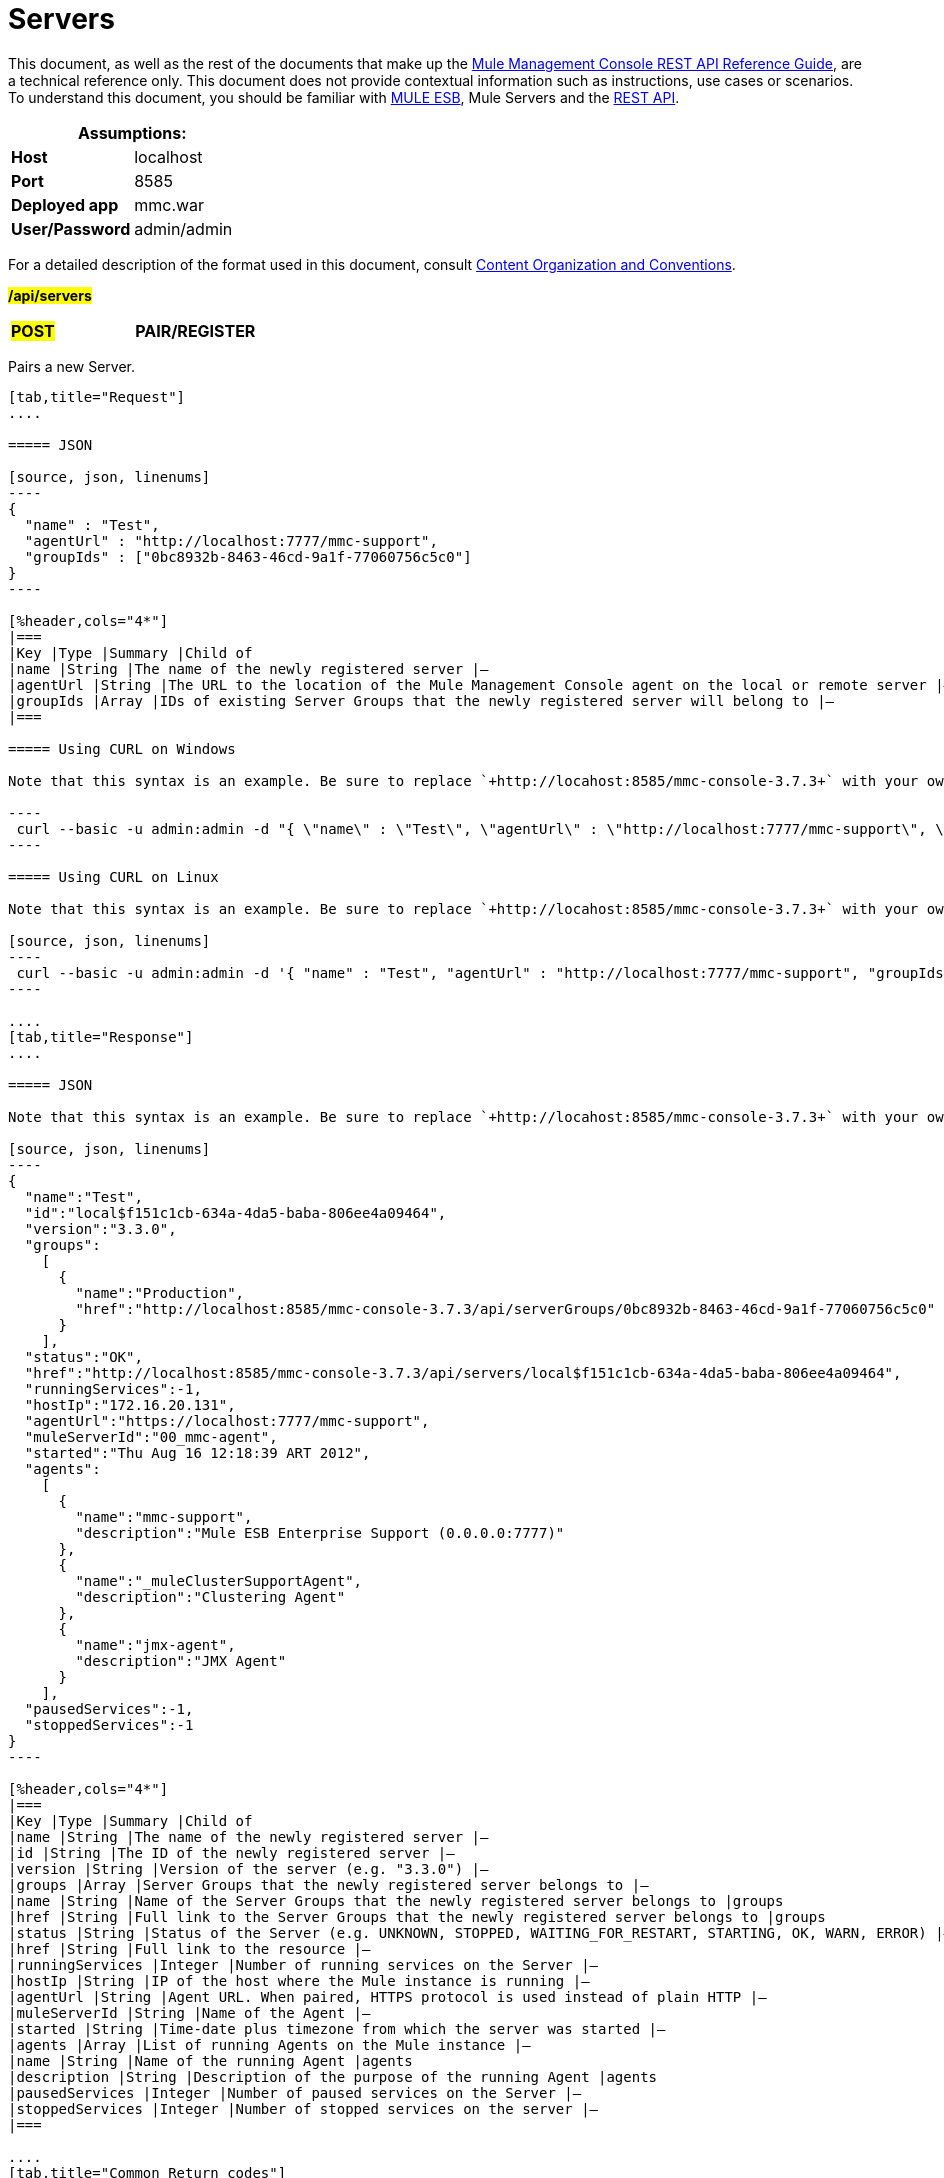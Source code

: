 = Servers
:source-highlighter: coderay

This document, as well as the rest of the documents that make up the link:/mule-management-console/v/3.8/rest-api-reference[Mule Management Console REST API Reference Guide], are a technical reference only. This document does not provide contextual information such as instructions, use cases or scenarios. To understand this document, you should be familiar with https://www.mulesoft.com/resources/esb/what-mule-esb[MULE ESB], Mule Servers and the link:/mule-management-console/v/3.8/using-the-management-console-api[REST API].

[%header,cols="1s,1"]
|===
2+|Assumptions:
|Host |localhost
|Port |8585
|Deployed app |mmc.war
|User/Password |admin/admin
|===

For a detailed description of the format used in this document, consult link:/mule-management-console/v/3.8/using-the-management-console-api[Content Organization and Conventions].

#*/api/servers*#

[cols="3*a"]
|===
|#*POST*#
|*PAIR/REGISTER*
|
|===

Pairs a new Server.

[tabs]
------
[tab,title="Request"]
....

===== JSON

[source, json, linenums]
----
{
  "name" : "Test",
  "agentUrl" : "http://localhost:7777/mmc-support",
  "groupIds" : ["0bc8932b-8463-46cd-9a1f-77060756c5c0"]
}
----

[%header,cols="4*"]
|===
|Key |Type |Summary |Child of
|name |String |The name of the newly registered server |—
|agentUrl |String |The URL to the location of the Mule Management Console agent on the local or remote server |—
|groupIds |Array |IDs of existing Server Groups that the newly registered server will belong to |—
|===

===== Using CURL on Windows

Note that this syntax is an example. Be sure to replace `+http://locahost:8585/mmc-console-3.7.3+` with your own MMC hostname, port number, and setting for mmc-console-3.7.3 (which is usually the name of the deployed mmc .war file).

----
 curl --basic -u admin:admin -d "{ \"name\" : \"Test\", \"agentUrl\" : \"http://localhost:7777/mmc-support\", \"groupIds\":[\"0bc8932b-8463-46cd-9a1f-77060756c5c0\"] }" --header "Content-Type: application/json" http://localhost:8585/mmc-console-3.7.3/api/servers
----

===== Using CURL on Linux

Note that this syntax is an example. Be sure to replace `+http://locahost:8585/mmc-console-3.7.3+` with your own MMC hostname, port number, and setting for mmc-console-3.7.3 (which is usually the name of the deployed mmc .war file).

[source, json, linenums]
----
 curl --basic -u admin:admin -d '{ "name" : "Test", "agentUrl" : "http://localhost:7777/mmc-support", "groupIds":["0bc8932b-8463-46cd-9a1f-77060756c5c0"] }' --header 'Content-Type: application/json' http://localhost:8585/mmc-console-3.7.3/api/servers
----

....
[tab,title="Response"]
....

===== JSON

Note that this syntax is an example. Be sure to replace `+http://locahost:8585/mmc-console-3.7.3+` with your own MMC hostname, port number, and setting for mmc-console-3.7.3 (which is usually the name of the deployed mmc .war file).

[source, json, linenums]
----
{
  "name":"Test",
  "id":"local$f151c1cb-634a-4da5-baba-806ee4a09464",
  "version":"3.3.0",
  "groups":
    [
      {
        "name":"Production",
        "href":"http://localhost:8585/mmc-console-3.7.3/api/serverGroups/0bc8932b-8463-46cd-9a1f-77060756c5c0"
      }
    ],
  "status":"OK",
  "href":"http://localhost:8585/mmc-console-3.7.3/api/servers/local$f151c1cb-634a-4da5-baba-806ee4a09464",
  "runningServices":-1,
  "hostIp":"172.16.20.131",
  "agentUrl":"https://localhost:7777/mmc-support",
  "muleServerId":"00_mmc-agent",
  "started":"Thu Aug 16 12:18:39 ART 2012",
  "agents":
    [
      {
        "name":"mmc-support",
        "description":"Mule ESB Enterprise Support (0.0.0.0:7777)"
      },
      {
        "name":"_muleClusterSupportAgent",
        "description":"Clustering Agent"
      },
      {
        "name":"jmx-agent",
        "description":"JMX Agent"
      }
    ],
  "pausedServices":-1,
  "stoppedServices":-1
}
----

[%header,cols="4*"]
|===
|Key |Type |Summary |Child of
|name |String |The name of the newly registered server |—
|id |String |The ID of the newly registered server |—
|version |String |Version of the server (e.g. "3.3.0") |—
|groups |Array |Server Groups that the newly registered server belongs to |—
|name |String |Name of the Server Groups that the newly registered server belongs to |groups
|href |String |Full link to the Server Groups that the newly registered server belongs to |groups
|status |String |Status of the Server (e.g. UNKNOWN, STOPPED, WAITING_FOR_RESTART, STARTING, OK, WARN, ERROR) |—
|href |String |Full link to the resource |—
|runningServices |Integer |Number of running services on the Server |—
|hostIp |String |IP of the host where the Mule instance is running |—
|agentUrl |String |Agent URL. When paired, HTTPS protocol is used instead of plain HTTP |—
|muleServerId |String |Name of the Agent |—
|started |String |Time-date plus timezone from which the server was started |—
|agents |Array |List of running Agents on the Mule instance |—
|name |String |Name of the running Agent |agents
|description |String |Description of the purpose of the running Agent |agents
|pausedServices |Integer |Number of paused services on the Server |—
|stoppedServices |Integer |Number of stopped services on the server |—
|===

....
[tab,title="Common Return codes"]
....

[cols="2*a"]
|===
|*201* |Server successfully paired/registered
|*400* |Policies do not allow adding the specified server/ Invalid Agent URL/ Name must be supplied/ Server URL must be supplied/ A server with that name already exists
|*409* |Could not pair server/ Server is already paired
|*500* |Error while pairing the Server
|===

....
[tab,title="MMC version"]
....

[cols="2*a"]
|===
|From |3.2.2
|===

....
------

[cols="3*a"]
|===
|*GET*
|*LIST ALL*
|
|===

Lists all available Servers.

[tabs]
------
[tab,title="Request"]
....

===== SYNTAX

Note that this syntax is an example. Be sure to replace `+http://locahost:8585/mmc-console-3.7.3+` with your own MMC hostname, port number, and setting for mmc-console-3.7.3 (which is usually the name of the deployed mmc .war file).


----
GET http://localhost:8585/mmc-console-3.7.3/api/servers[?group={serverGroupId}]
----

[%header,cols="4*"]
|===
|Key |Type |Summary |Child of
|serverGroupId |String |(Optional) ID of a Server Group. If specified, only servers belonging to that Server Group are displayed. If not specified, results are not filtered |—
|===

===== Using CURL

----
 curl --basic -u admin:admin http://localhost:8585/mmc-console-3.7.3/api/servers
----

....
[tab,title="Response"]
....

===== JSON

Note that this syntax is an example. Be sure to replace `+http://locahost:8585/mmc-console-3.7.3+` with your own MMC hostname, port number, and setting for mmc-console-3.7.3 (which is usually the name of the deployed mmc .war file).


[source, json, linenums]
----
{
  "total":1,
  "data":
    [
      {
        "name":"Test",
        "id":"local$a89eb3d0-68b9-44a0-9f6b-712b0895f469",
        "version":"3.3.0",
        "groups":
          [
            {
              "name":"Production",
              "href":"http://localhost:8585/mmc-console-3.7.3/api/serverGroups/0bc8932b-8463-46cd-9a1f-77060756c5c0"
            }
          ],
        "status":"OK",
        "href":"http://localhost:8585/mmc-console-3.7.3/api/servers/local$a89eb3d0-68b9-44a0-9f6b-712b0895f469",
        "runningServices":4,"hostIp":"172.16.20.131",
        "agentUrl":"https://localhost:7777/mmc-support",
        "muleServerId":"00_mmc-agent",
        "started":"Thu Aug 16 12:18:39 ART 2012",
        "agents":
          [
            {
              "name":"mmc-support",
              "description":"Mule ESB Enterprise Support (0.0.0.0:7777)"
            },
            {
              "name":"_muleClusterSupportAgent",
              "description":"Clustering Agent"
            },
            {
              "name":"jmx-agent",
              "description":"JMX Agent"
            }
          ],
        "pausedServices":0,
        "stoppedServices":0
      }
    ]
}
----

[%header,cols="4*"]
|===
|Key |Type |Summary |Child of
|total |Integer |Number of available registered servers |—
|data |Array |Available servers details |—
|name |String |The name of the newly registered server |data
|id |String |The ID of the newly registered server |data
|version |String |Version of the server |data
|groups |Array |Server Groups that the newly registered server belongs to |data
|name |String |Name of the Server Groups that the newly registered server belongs to |groups
|status |String |Status of the Server (e.g. OK, STOPPED) |—
|href |String |Full link to the Server Groups that the newly registered server belongs to |groups
|runningServices |Integer |IntegerNumber of running services on the Server |data
|hostIp |String |IP of the host where the Mule instance is running |data
|agentUrl |String |Agent URL. When paired, the HTTPS protocol is used instead of plain HTTP |data
|muleServerId |String |Name of the Agent |data
|started |String |Time-date plus timezone from which the server was started |data
|agents |Array |List of running Agents on the Mule instance |data
|name |String |Name of the running Agent |agents
|description |String |Description of the running Agent purpose |agents
|pausedServices |Integer |Number of paused services on the Server |data
|stoppedServices |Integer |Number of stopped services on the server |data
|===

....
[tab,title="Common Return codes"]
....

[cols="2*a"]
|===
|*200* |The operation was successful
|*401* |Unauthorized user
|*404* |A server group with that ID was not found
|===

....
[tab,title="MMC version"]
....

[cols="2*a"]
|===
|From |3.2.2
|===

....
------

#*/api/server/\{serverId}*#

[cols="3*a"]
|===
|
*GET*
|
===== LIST
|
|===

Lists details for a specific Server.

[tabs]
------
[tab,title="Request"]
....

===== SYNTAX

Note that this syntax is an example. Be sure to replace `+http://locahost:8585/mmc-console-3.7.3+` with your own MMC hostname, port number, and setting for mmc-console-3.7.3 (which is usually the name of the deployed mmc .war file).


----
GET http://localhost:8585/mmc-console-3.7.3/api/servers/{serverId}
----

[%header,cols="4*"]
|===
|Key |Type |Summary |Child of
|serverId |String |ID of the server to be listed. Invoke LIST ALL to obtain it |—
|===

===== Using CURL on Windows

`+curl --basic -u admin:admin http://localhost:8585/mmc-console-3.7.3/api/servers/local$97e3c184-09ed-423e-a5a5-9b94713a9e36+`

===== Using CURL on Linux

`+curl --basic -u admin:admin 'http://localhost:8585/mmc-console-3.7.3/api/servers/local$97e3c184-09ed-423e-a5a5-9b94713a9e36'+`

....
[tab,title="Response"]
....

===== JSON

[source, json, linenums]
----
{
  "name":"Test",
  "id":"local$a89eb3d0-68b9-44a0-9f6b-712b0895f469",
  "version":"3.3.0",
  "groups":
    [
      {
        "name":"Production",
        "href":"http://localhost:8585/mmc-console-3.7.3/api/serverGroups/0bc8932b-8463-46cd-9a1f-77060756c5c0"
      }
    ],
  "status":"OK",
  "href":"http://localhost:8585/mmc-console-3.7.3/api/servers/local$a89eb3d0-68b9-44a0-9f6b-712b0895f469",
  "runningServices":4,
  "hostIp":"172.16.20.131",
  "agentUrl":"https://localhost:7777/mmc-support",
  "muleServerId":"00_mmc-agent",
  "started":"Thu Aug 16 12:18:39 ART 2012",
  "agents":
    [
      {
        "name":"mmc-support",
        "description":"Mule ESB Enterprise Support (0.0.0.0:7777)"
      },
      {
        "name":"_muleClusterSupportAgent",
        "description":"Clustering Agent"
      },
      {
        "name":"jmx-agent",
        "description":"JMX Agent"
      }
    ],
  "pausedServices":0,
  "stoppedServices":0
}
----

[%header,cols="4*"]
|===
|Key |Type |Summary |Child of
|name |String |The name of the newly registered server |—
|id |String |The ID of the newly registered server |—
|version |String |Version of the server |—
|groups |Array |Server Groups that the newly registered server belongs to |—
|name |String |Name of the Server Groups that the newly registered server belongs to |groups
|href |String |Full link to the Server Groups that the newly registered server belongs to |groups
|status |String |Status of the Server (e.g. OK, STOPPED) |—
|href |String |Full link to the Server Groups that the newly registered server belongs to |groups
|runningServices |Integer |Number of running services on the Server |—
|hostIp |String |IP of the host where the Mule instance is running |—
|agentUrl |String |Agent URL. When paired, the HTTPS protocol is used instead of plain HTTP |—
|muleServerId |String |Name of the Agent |—
|started |String |Time-date plus timezone from which the server was started |—
|agents |Array |List of running Agents on the Mule instance |—
|name |String |Name of the running Agent |agents
|description |String |Description of the running Agent purpose |agents
|pausedServices |Integer |Number of paused services on the Server |—
|stoppedServices |Integer |Number of stopped services on the server |—
|===

....
[tab,title="Common Return codes"]
....

[cols="2*a"]
|===
|*401* |Unauthorized user
|*404* |A server with that ID was not found
|===

....
[tab,title="MMC version"]
....

[cols="2*a"]
|===
|From |3.2.2
|===

....
------

[cols="3*a"]
|===
|
#*DELETE*#
|
===== UNPAIR/UNREGISTER
|
|===

Unpairs/unregister a specific Server.

[tabs]
------
[tab,title="Request"]
....

===== SYNTAX

Note that this syntax is an example. Be sure to replace `+http://locahost:8585/mmc-console-3.7.3+` with your own MMC hostname, port number, and setting for mmc-console-3.7.3 (which is usually the name of the deployed mmc .war file).


----
DELETE http://localhost:8585/mmc-console-3.7.3/api/servers/{serverId}
----

[%header,cols="4*"]
|===
|Key |Type |Summary |Child of
|serverId |String |Id of the server to be unpaired/unregistered. Invoke LIST ALL to obtain it |—
|===

===== Using CURL on Windows


`+curl --basic -u admin:admin -X DELETE http://localhost:8585/mmc-console-3.7.3/api/servers/local$a89eb3d0-68b9-44a0-9f6b-712b0895f469+`

===== Using CURL on Linux


`+curl --basic -u admin:admin -X DELETE 'http://localhost:8585/mmc-console-3.7.3/api/servers/local$a89eb3d0-68b9-44a0-9f6b-712b0895f469'+`

....
[tab,title="Response"]
....

===== JSON

`200 OK`

....
[tab,title="Common Return codes"]
....

[cols="2*a"]
|===
|*200* |The operation was successful
|*401* |Unauthorized user
|*404* |A Server with that ID was not found
|*500* |Error while unregistering the server
|===

....
[tab,title="MMC version"]
....

[cols="2*a"]
|===
|From |3.2.2
|===

....
------

*/api/servers/\{serverId}*

[cols="3*a"]
|===
|#*PUT*#
|*UPDATE*
|
|===

Updates a specific Server.

[tabs]
------
[tab,title="Request"]
....

===== JSON

[source, json, linenums]
----
{
  "name": "New Server Name",
  "groups":
    [
      "local$1b8ee6e2-043c-403c-b404-af3aa74d6f92", "local$1b8ee6e5-047c-403c-b404-af3aa74d6f59"
    ]
}
----

[%header,cols="4*"]
|===
|Key |Type |Summary |Child of
|name |String |New name for the Server |—
|groups |Array |List of Server Groups that the Server will belong to |—
|===

===== Using CURL on Windows

Note that this syntax is an example. Be sure to replace `+http://locahost:8585/mmc-console-3.7.3+` with your own MMC hostname, port number, and setting for mmc-console-3.7.3 (which is usually the name of the deployed mmc .war file).

`+curl --basic -u admin:admin -X PUT -d "{ \"name\" : \"New Server Name\", \"groups\":[{\"href\":\"0bc8932b-8463-46cd-9a1f-77060756c5c0\"}]}" --header "Content-Type: application/json" http://localhost:8585/mmc-console-3.7.3/api/servers/local$a89eb3d0-68b9-44a0-9f6b-712b0895f469+`

===== Using CURL on Linux

Note that this syntax is an example. Be sure to replace `+http://locahost:8585/mmc-console-3.7.3+` with your own MMC hostname, port number, and setting for mmc-console-3.7.3 (which is usually the name of the deployed mmc .war file).

[source, json, linenums]
----
curl --basic -u admin:admin -X PUT -d '{"name" : "New Server Name", "groups":[{"href":"0bc8932b-8463-46cd-9a1f-77060756c5c0"}]}' --header 'Content-Type: application/json' 'http://localhost:8585/mmc-console-3.7.3/api/servers/local$a89eb3d0-68b9-44a0-9f6b-712b0895f469'
----

....
[tab,title="Response"]
....

===== JSON

[source, json, linenums]
----
{
  "name":"New Server Name",
  "id":"local$a89eb3d0-68b9-44a0-9f6b-712b0895f469",
  "version":"3.3.0",
  "groups":
    [
      {
        "name":"Production",
        "href":"http://localhost:8585/mmc-console-3.7.3/api/serverGroups/0bc8932b-8463-46cd-9a1f-77060756c5c0"
      }
    ],
  "status":"OK",
  "href":"http://localhost:8585/mmc-console-3.7.3/api/servers/local$a89eb3d0-68b9-44a0-9f6b-712b0895f469",
  "runningServices":4,
  "hostIp":"172.16.20.131",
  "agentUrl":"https://localhost:7777/mmc-support",
  "muleServerId":"00_mmc-agent",
  "started":"Thu Aug 16 12:18:39 ART 2012",
  "agents":
    [
      {
        "name":"mmc-support",
        "description":"Mule ESB Enterprise Support (0.0.0.0:7777)"
      },
      {
        "name":"_muleClusterSupportAgent",
        "description":"Clustering Agent"
      },
      {
        "name":"jmx-agent",
        "description":"JMX Agent"
      }
    ],
  "pausedServices":0,
  "stoppedServices":0
}
----

[%header,cols="4*"]
|===
|Key |Type |Summary |Child of
|name |String |The name of the newly registered server |—
|id |String |The ID of the newly registered server |—
|version |String |Version of the server |—
|groups |Array |Server Groups that the newly registered server belongs to |—
|name |String |Name of the Server Groups that the newly registered server belongs to |groups
|status |String |Status of the Server (e.g. OK, STOPPED) |—
|href |String |Full link to the Server Groups that the newly registered server belongs to |groups
|runningServices |Integer |Number of running services on the Server |—
|hostIp |String |IP of the host where the Mule instance is running |—
|agentUrl |String |Agent URL. When paired, the HTTPS protocol is used instead of plain HTTP |—
|muleServerId |String |Name of the Agent |—
|started |String |Time-date plus timezone from which the server was started |—
|agents |Array |List of running Agents on the Mule instance |—
|name |String |Name of the running Agent |agents
|description |String |Description of the running Agent purpose |agents
|pausedServices |Integer |Number of paused services on the Server |—
|stoppedServices |Integer |Number of stopped services on the server |—
|===

....
[tab,title="Common Return codes"]
....

[cols="2*a"]
|===
|*200* |The operation was successful
|*401* |Unauthorized user
|*404* |A Server with that ID was not found
|*500* |Error while updating server
|===

....
[tab,title="MMC version"]
....

[cols="2*a"]
|===
|From |3.2.2
|===

....
------

#*/api/servers/\{serverId}/applications*#

[cols="3*a"]
|===
|#*GET*#
|*LIST APPLICATIONS*
|
|===

Lists all available deployed applications on a specific Server.

[tabs]
------
[tab,title="Request"]
....

===== SYNTAX

Note that this syntax is an example. Be sure to replace `+http://locahost:8585/mmc-console-3.7.3+` with your own MMC hostname, port number, and setting for mmc-console-3.7.3 (which is usually the name of the deployed mmc .war file).

----
GET http://localhost:8585/mmc-console-3.7.3/api/servers/{serverId}/applications
----

[%header,cols="4*"]
|===
|Key |Type |Summary |Child of
|serverId |String |ID of a Server |—
|===

===== Using CURL on Windows



`+curl --basic -u admin:admin http://localhost:8585/mmc-console-3.7.3/api/servers/local$a89eb3d0-68b9-44a0-9f6b-712b0895f469/applications+`

===== Using CURL on Linux


`+curl --basic -u admin:admin 'http://localhost:8585/mmc-console-3.7.3/api/servers/local$a89eb3d0-68b9-44a0-9f6b-712b0895f469/applications'+`

....
[tab,title="Response"]
....

===== JSON

[source, json, linenums]
----
{
  "total":3,
  "data":[
    {
      "name":"mule-example-hello",
      "status":"STARTED",
      "configResources": ["mule-config.xml"],
      "appProperties":
        {
          "app.home":"C:\\mule-enterprise-standalone\\apps\\mule-example-hello",
          "app.name":"mule-example-hello"
        },
      "redeploymentEnabled":true,
      "parentFirstClassLoader":false
    },
    {
      "name":"00_mmc-agent",
      "status":"STARTED",
      "configResources":["mule-config.xml"],
      "appProperties":
        {
          "app.home":"C:\\mule-enterprise-standalone\\apps\\00_mmc-agent",
          "app.name":"00_mmc-agent"
        },
      "redeploymentEnabled":false,
      "parentFirstClassLoader":false
    },
    {
      "name":"default",
      "status":"STARTED",
      "configResources":["mule-config.xml"],
      "appProperties":
        {
          "app.home":"C:\\mule-enterprise-standalone\\apps\\default",
          "app.name":"default"
        },
      "redeploymentEnabled":true,
      "parentFirstClassLoader":false
    }
  ]
}
----

[%header,cols="4*"]
|===
|Key |Type |Summary |Child of
|total |Integer |Number of applications currently deployed |—
|data |Array |List of deployed applications |—
|name |String |Name of the application |data
|status |String |Status of the deployed application |data
|configResources |Array |List of files specifying flow(s) configuration |data
|appProperties |Array |Properties of the deployed application |data
|app.home |String |Fully qualified path to the application |appProperties
|app.name |String |Application name |appProperties
|redeploymentEnabled |Boolean |If true, application can be redeployed |data
|parentFirstClassLoader |Boolean |[DEPRECATED] |data
|===

....
[tab,title="Common Return codes"]
....

[cols="2*a"]
|===
|*200* |The operation was successful
|===

....
[tab,title="MMC version"]
....

[cols="2*a"]
|===
|From |3.2.2
|===

....
------

#*/api/servers/\{serverId}/restart*#

[cols="3*a"]
|===
|*POST*
|*PERFORM RESTART*
|
|===

Restarts a Server.

[tabs]
------
[tab,title="Request"]
....

===== SYNTAX

Note that this syntax is an example. Be sure to replace `+http://locahost:8585/mmc-console-3.7.3+` with your own MMC hostname, port number, and setting for mmc-console-3.7.3 (which is usually the name of the deployed mmc .war file).

`+POST http://localhost:8585/mmc-console-3.7.3/api/servers/{serverId}/restart+`

[%header,cols="4*"]
|===
|Key |Type |Summary |Child of
|serverId |String |ID of a registered server |—
|===

===== Using CURL on Windows



`+curl --basic -u admin:admin http://localhost:8585/mmc-console-3.7.3/api/servers/local$a89eb3d0-68b9-44a0-9f6b-712b0895f469/restart+`

===== Using CURL on Linux



`+curl --basic -u admin:admin 'http://localhost:8585/mmc-console-3.7.3/api/servers/local$a89eb3d0-68b9-44a0-9f6b-712b0895f469/restart'
+`

....
[tab,title="Response"]
....

===== JSON

`200 OK`

....
[tab,title="Common Return codes"]
....

[cols="2*a"]
|===
|*200* |The operation was successful
|*500* |Internal server error
|===

....
[tab,title="MMC version"]
....

[cols="2*a"]
|===
|From |3.2.2
|===

....
------

#*/api/servers/\{serverId}/stop*#

[cols="3*a"]
|===
|*POST*
|*PERFORM STOP*
|
|===

Stops a Server.

[tabs]
------
[tab,title="Request"]
....

===== SYNTAX

Note that this syntax is an example. Be sure to replace `+http://locahost:8585/mmc-console-3.7.3+` with your own MMC hostname, port number, and setting for mmc-console-3.7.3 (which is usually the name of the deployed mmc .war file).


----
POST http://localhost:8585/mmc-console-3.7.3/api/servers/{serverId}/stop
----

[%header,cols="4*"]
|===
|Key |Type |Summary |Child of
|serverId |String |ID of a registered server |—
|===

===== Using CURL on Windows


`+curl --basic -u admin:admin http://localhost:8585/mmc-console-3.7.3/api/servers/local$a89eb3d0-68b9-44a0-9f6b-712b0895f469/stop+`

===== Using CURL on Linux


`+curl --basic -u admin:admin 'http://localhost:8585/mmc-console-3.7.3/api/servers/local$a89eb3d0-68b9-44a0-9f6b-712b0895f469/stop'+`

....
[tab,title="Response"]
....

===== JSON

`200 OK`

....
[tab,title="Common Return codes"]
....

[cols="2*a"]
|===
|*200* |The operation was successful
|*500* |Internal server error
|===

....
[tab,title="MMC version"]
....

[cols="2*a"]
|===
|From |3.2.2
|===
....
------

== Server Files

#*/api/server/\{serverId}/files*#

[cols="3*a"]
|===
|*GET*
|*LIST FILES*
|
|===

Lists files on a specific Server.

[tabs]
------
[tab,title="Request"]
....

===== SYNTAX

Note that this syntax is an example. Be sure to replace `+http://locahost:8585/mmc-console-3.7.3+` with your own MMC hostname, port number, and setting for mmc-console-3.7.3 (which is usually the name of the deployed mmc .war file).

`+GET http://localhost:8585/mmc-console-3.7.3/api/servers/{serverId}/files+`

[%header,cols="4*"]
|===
|Key |Type |Summary |Child of
|serverId |String |ID of the server to be listed. Invoke LIST ALL to obtain it |—
|===

===== Using CURL on Windows


----
curl --basic -u admin:admin http://localhost:8585/mmc-console-3.7.3/api/servers/local$97e3c184-09ed-423e-a5a5-9b94713a9e36/files
----

===== Using CURL on Linux


`+curl --basic -u admin:admin 'http://localhost:8585/mmc-console-3.7.3/api/servers/local$97e3c184-09ed-423e-a5a5-9b94713a9e36/files'+`

....
[tab,title="Response"]
....

[source, json, linenums]
----
{
  "total":12,
  "data":
    [
      {
        "name":".mule",
        "size":4096,
        "absolutePath":"C:\\mule-enterprise-standalone\\.mule",
        "directory":true,
        "lastModified":1345835067600,
        "friendlySize":"",
        "userCanExecute":true,
        "userCanRead":true,
        "userCanWrite":true,
        "friendlyName":".mule/"
      },
    "..."
      {
        "name":"README.txt",
        "size":4559,
        "absolutePath":"C:\\mule-enterprise-standalone\\README.txt",
        "directory":false,
        "lastModified":1339032294000,
        "friendlySize":"4 KB",
        "userCanExecute":true,
        "userCanRead":true,
        "userCanWrite":true,
        "friendlyName":"README.txt"
      }
    ]
}
----


===== JSON

[%header,cols="4*"]
|===
|Key |Type |Summary |Child of
|total |Integer |Number of detected files and folders at root folder level |—
|data |Array |List of files and folders detected at root folder level |—
|name |String |Name of the file |data
|size |integer |Size of the file in bytes |
|absolutePath |String |Absolute path of the file/folder |-
|directory |Boolean |True if the entry is a directory |data
|lastModified |Long |Last modified time since epoch |data
|friendlySize |String |Human readable size of the file |appProperties
|userCanExecute |Boolean |True if User can execute the file |-
|userCanRead |Boolean |True if User can read the file |-
|friendlyName |String |Friendly name of the file |-
|===

....
[tab,title="Common Return codes"]
....

[cols="2*a"]
|===
|200 |The operation was successful
|404 |The location does not exist
|405 |Unauthorized user
|===

....
[tab,title="MMC version"]
....

[cols="2*a"]
|===
|From |3.2.2
|===

....
------

#*/api/server/\{serverId}/files/\{relative path to file}*#

[cols="3*a"]
|===
|#*GET*#
|*LIST FILE*
|
|===

Get a specific file from a specific Server.

[tabs]
------
[tab,title="Request"]
....

===== SYNTAX

Note that this syntax is an example. Be sure to replace `+http://locahost:8585/mmc-console-3.7.3+` with your own MMC hostname, port number, and setting for mmc-console-3.7.3 (which is usually the name of the deployed mmc .war file).

`+GET http://localhost:8585/mmc-console-3.7.3/api/servers/{serverId}/files/{relativePathToFile}[?metadata=true]+`

[%header,cols="4*"]
|===
|Key |Type |Summary |Child of
|serverId |String |ID of the server to be listed. Invoke LIST ALL to obtain it |—
|relativePathToFile |String |Relative path to a specific file from the root folder of the server |—
|metadata |Boolean |(Optional) If false, file is returned, if true, high level file description is returned. Default value is false. |—
|===

===== Using CURL on Windows


----
curl --basic -u admin:admin http://localhost:8585/mmc-console-3.7.3/api/servers/local$24600824-af33-4394-8e39-93f9fcf4faae/files/bin/mule
----

===== Using CURL on Linux


----
curl --basic -u admin:admin 'http://localhost:8585/mmc-console-3.7.3/api/servers/local$24600824-af33-4394-8e39-93f9fcf4faae/files/bin/mule'
----

....
[tab,title="Response"]
....

[source, json, linenums]
----
Metadata=false
[Actual file]
 
Metadata=true:
{
  "name":"mule",
  "size":20237,
  "absolutePath":"C:\\mule-enterprise-standalone\\bin\\mule",
  "directory":false,
  "lastModified":1345598472000,
  "friendlySize":"19 KB",
  "userCanExecute":true,
  "userCanRead":true,
  "userCanWrite":true,
  "friendlyName":"mule"
}
----

===== JSON

[%header,cols="4*"]
|===
|Key |Type |Summary |Child of
|name |String |Name of the file |—
|size |Long |Syze of the file in bytes |—
|absolutePath |String |Absolute path of the file |—
|directory |Boolean |True if the entry is a directory |—
|lastModified |Long |Last modified time since epoch |—
|friendlySize |String |Human readable size of the file |—
|userCanExecute |Boolean |True if User can execute the file |—
|userCanRead |Boolean |True if User can read the file |—
|userCanWrite |Boolean |True if User can write the file |—
|friendlyName |String |Friendly name of the file |—
|===

....
[tab,title="Common Return codes"]
....

[cols="2*a"]
|===
|*200* |The operation was successful
|*404* |The location does not exist
|===

....
[tab,title="MMC version"]
....

[cols="2*a"]
|===
|From |3.2.2
|===

....
------

#*/api/server/\{serverId}/files/\{relative path to file to be created}*#

[cols="3*a"]
|===
|*POST*
|*CREATE REMOTE FILE*
|
|===

Creates a new file in the specified server and folder.
The source of the new file can be an existing file, or inline content.
EOL from the source is converted to the native representation of the platform where the agent is running.

[tabs]
------
[tab,title="Request"]
....

===== SYNTAX

Note that this syntax is an example. Be sure to replace `+http://locahost:8585/mmc-console-3.7.3+` with your own MMC hostname, port number, and setting for mmc-console-3.7.3 (which is usually the name of the deployed mmc .war file).

`+POST http://localhost:8585/mmc-console-3.7.3/api/server/{serverId}/files/{relative path to file to be created}+`

[%header,cols="4*"]
|===
|Key |Type |Summary |Child of
|serverId |String |ID of a registered server |—
|relative path to file to be created |String |Eg. myLog/myUser/myFile.txt |—
|===

===== Using CURL on Windows


`+curl --basic -u admin:admin -v --header "Content-Type:application/octet-stream" --data-binary "@test.xml" http://localhost:8585/mmc-console-3.7.3/api/servers/local$24600824-af33-4394-8e39-93f9fcf4faae/files/logs/fileOnLogsFolder.txt+`

===== Using CURL on Linux


`+curl --basic -u admin:admin -v --header 'Content-Type:application/octet-stream' --data-binary '@test.xml' 'http://localhost:8585/mmc-console-3.7.3/api/servers/local$24600824-af33-4394-8e39-93f9fcf4faae/files/logs/fileOnLogsFolder.txt'+`

* "test.xml" is the source file in the example. You can provide full path or file name. In the last case, the file should be placed at the same folder than the one containing the curl executable.
* "@" is mandatory when specifying the source file is you want to copy the file contents. If "@"is not specified, then the new file being created will have the inline content itself as source (e.g. test.xml in this case).
* "fileOnLogsFolder.txt" in the example is the file to be created on the specified folder.

....
[tab,title="Response"]
....

===== JSON

`200 OK`

....
[tab,title="Common Return codes"]
....

[cols="2*a"]
|===
|*200* |The operation was successful
|*500* |Internal error
|===

....
[tab,title="MMC version"]
....

[cols="2*a"]
|===
|From |3.2.2
|===
....
------

[cols="3*a"]
|===
|*PUT*
|*UPDATE/REPLACE REMOTE FILE*
|
|===

Replaces a target file with the provided source file (or inline content) on the specified server and folder.

EOL from source is converted to a native representation of the platform where the agent is running.

[tabs]
------
[tab,title="Request"]
....

===== SYNTAX

Note that this syntax is an example. Be sure to replace `+http://locahost:8585/mmc-console-3.7.3+` with your own MMC hostname, port number, and setting for mmc-console-3.7.3 (which is usually the name of the deployed mmc .war file).

`+PUT http://localhost:8585/mmc-console-3.7.3/api/server/{serverId}/files/{relative path to file to be replaced}+`

[%header,cols="4*"]
|===
|Key |Type |Summary |Child of
|serverId |String |ID of a registered server |—
|relative path to file to be replaced |String |Eg. myLog/myUser/myFile.txt |—
|===

===== Using CURL on Windows

`+
curl --basic -u admin:admin -X PUT --header "Content-Type:application/octet-stream" --data-binary "@test.xml" http://localhost:8585/mmc-console-3.7.3/api/servers/local$24600824-af33-4394-8e39-93f9fcf4faae/files/logs/fileOnLogsFolder.txt+`

===== Using CURL on Linux

----
 curl --basic -u admin:admin -X PUT --header 'Content-Type:application/octet-stream' --data-binary '@test.xml' 'http://localhost:8585/mmc-console-3.7.3/api/servers/local$24600824-af33-4394-8e39-93f9fcf4faae/files/logs/fileOnLogsFolder.txt'
----

* "test.xml" is the source file in the example. You can provide full path or file name. In the last case, the file should be placed at the same folder than the one containing the curl executable.
* "@" is mandatory when specifying the source file is you want to copy the file contents. If "@"is not specified, then the new file being created will have the inline content itself as source (e.g. test.xml in this case).
* In the example above, "fileOnLogsFolder.txt" is the file to be replaced on the specified folder.

....
[tab,title="Response"]
....

===== JSON

`200 OK`

....
[tab,title="Common Return codes"]
....

[cols="2*a"]
|===
|*200* |The operation was successful
|*404* |File not found
|*405* |Unauthorized user
|*500* |Could not upload file
|===

....
[tab,title="MMC version"]
....

[cols="2*a"]
|===
|From |3.2.2
|===

....
------

[cols="3*a"]
|===
|*DELETE*
|*DELETE REMOTE FILE*
|
|===

Deletes a target file on the specified server and folder.

[tabs]
------
[tab,title="Request"]
....

===== SYNTAX

Note that this syntax is an example. Be sure to replace `+http://locahost:8585/mmc-console-3.7.3+` with your own MMC hostname, port number, and setting for mmc-console-3.7.3 (which is usually the name of the deployed mmc .war file).

`+DELETE http://localhost:8585/mmc-console-3.7.3/api/server/{serverId}/files/{relative path to file to be deleted}+`

[%header,cols="4*"]
|===
|Key |Type |Summary |Child of
|serverId |String |ID of a registered server |—
|relative path to file to be deleted |String |Eg. myLog/myUser/myFile.txt |—
|===

===== Using CURL on Windows



`+curl --basic -u admin:admin -X DELETE http://localhost:8585/mmc-console-3.7.3/api/servers/local$24600824-af33-4394-8e39-93f9fcf4faae/files/logs/fileOnLogsFolder.txt+`

===== Using CURL on Linux


`+curl --basic -u admin:admin -X DELETE 'http://localhost:8585/mmc-console-3.7.3/api/servers/local$24600824-af33-4394-8e39-93f9fcf4faae/files/logs/fileOnLogsFolder.txt'+`

* "fileOnLogsFolder.txt" in the example is the file to be deleted on the specified folder.

....
[tab,title="Response"]
....

===== JSON

`200 OK`

....
[tab,title="Common Return codes"]
....

[cols="2*a"]
|===
|*200* |The operation was successful
|===

....
[tab,title="MMC version"]
....

[cols="2*a"]
|===
|From |3.2.2
|===

....
------

== Server Flows

#*/api/server/\{serverId}/flows*#

[cols="3*a"]
|===
|#*GET*#
|*LIST FLOWS*
|
|===

Lists available flows on a specific Server.

[tabs]
------
[tab,title="Request"]
....

===== SYNTAX

Note that this syntax is an example. Be sure to replace `+http://locahost:8585/mmc-console-3.7.3+` with your own MMC hostname, port number, and setting for mmc-console-3.7.3 (which is usually the name of the deployed mmc .war file).

`+GET http://localhost:8585/mmc-console-3.7.3/api/servers/{serverId}/flows[?refreshStats=TRUE|FALSE]+`

[%header,cols="4*"]
|===
|Key |Type |Summary |Child of
|serverId |String |ID of the server to be listed. Invoke LIST ALL to obtain it |—
|refreshStats |Boolean |(Optional) If true, forces stats refresh |—
|===

===== Using CURL on Windows


`+curl --basic -u admin:admin http://localhost:8585/mmc-console-3.7.3/api/servers/local$97e3c184-09ed-423e-a5a5-9b94713a9e36/flows+`

===== Using CURL on Linux


`+curl --basic -u admin:admin 'http://localhost:8585/mmc-console-3.7.3/api/servers/local$97e3c184-09ed-423e-a5a5-9b94713a9e36/flows'+`

....
[tab,title="Response"]
....

===== JSON

[source, json, linenums]
----
{
  "total":4,
  "data":
    [
      {
        "id":"local$35443304-3a90-43f3-a26e-df3eaf03936e/Hello World",
        "type":"flow",
        "status":"RUNNING",
        "serverId":"local$35443304-3a90-43f3-a26e-df3eaf03936e",
        "auditStatus":"DISABLED",
        "flowId":
          {
            "name":"Hello World",
            "fullName":"Hello World [mule-example-hello]",
            "application":"mule-example-hello",
            "definedInApplication":true
          },
        "asyncEventsReceived":0,
        "executionErrors":0,
        "fatalErrors":0,
        "inboundEndpoints":
          [
            "+http://localhost:8888+","servlet://name","vm://greeter"
          ],
        "syncEventsReceived":0,
        "totalEventsReceived":0,
        "averageProcessingTime":0,
        "minProcessingTime":0,
        "maxProcessingTime":0,
        "totalProcessingTime":0,
        "processedEvents":0,
        "favorite":false
      },
      "..."
    ]
}
----

[%header,cols="4*"]
|===
|Key |Type |Summary |Child of
|total |Integer |Number of available flows detected on the specified Server |—
|data |Array |List of available flows detected on the specified Server |—
|id |String |ID of the flow |data
|type |String |The type of the flow (e.g. a service or a simple flow) |data
|status |String |Status of the flow (i.e. RUNNING, STOPPING, PAUSED, STOPPED) |data
|serverId |String |ID of the Server where the flow runs |data
|auditStatus |String |If audit status enable, agent audits each call to the message. Default value: "DISABLED". Possible values: "CAPTURING", "PAUSED", "DISABLED", "FULL" |data
|flowId |List |Details that make a flow unique |data
|name |String |Flow name. When used as part of a URL, any spaces present are replaced by "%20" |flowId
|fullName |String |Full name of the flow |flowId
|application |String |The name of the application using the flow |flowId
|definedInApplication |Boolean |If false, then flow is executed as part of embeded Mule instance |flowId
|asyncEventsReceived |Integer |The number of asynchronous events received |data
|executionErrors |Integer |The number of execution errors |data
|fatalErrors |Integer |The number of fatal errors |data
|inboundEndpoints |Array |List of all inbound endpoints belonging to the flow. Information about inbound endpoint includes protocol, host and port (if applicable), or flow name. Example: vm://greeter |data
|syncEventsReceived |Integer |The number of synchronous events that were received |data
|totalEventsReceived |Integer |The total number of messages received by the flow |data
|averageProcessingTime |Integer |The average amount of time in seconds that the flow takes to process a message |data
|minProcessingTime |Integer |The minimum time in seconds that the flow takes to process a message |data
|maxProcessingTime |Integer |The maximum time in seconds that the flow takes to process a message |data
|totalProcessingTime |Integer |The total amount of time in seconds that the flow takes to process all messages |data
|processedEvents |Integer |The number of messages processed by the flow |data
|favorite |Boolean |True if identified as favorite flow |data
|===

....
[tab,title="Common Return codes"]
....

[cols="2*a"]
|===
|*200* |The operation was successful
|*404* |The specified server is currently down
|*500* |Error while listing flows
|===

....
[tab,title="MMC version"]
....

[cols="2*a"]
|===
|From |3.2.2
|===

....
------

#*/api/server/\{serverId}/flows/\{flowName}/\{applicationName}/start*#

[cols="3*a"]
|===
|#*POST*#
|*PERFORM FLOW START*
|
|===

Starts a specific flow.

[tabs]
------
[tab,title="Request"]
....

===== SYNTAX

Note that this syntax is an example. Be sure to replace `+http://locahost:8585/mmc-console-3.7.3+` with your own MMC hostname, port number, and setting for mmc-console-3.7.3 (which is usually the name of the deployed mmc .war file).

`+POST http://localhost:8585/mmc-console-3.7.3/api/servers/{serverId}/flows/{flowName}/{applicationName}/start+`

[%header,cols="4*"]
|===
|Key |Type |Summary |Child of
|serverId |String |ID of the server to be listed. Invoke LIST ALL to obtain it |—
|flowName |String |Name of the flow whose endpoints will be determined |—
|applicationName |String |Application Name to which the flow belongs to |—
|===

===== Using CURL on Windows

----
curl --basic -u admin:admin -X POST http://localhost:8585/mmc-console-3.7.3/api/servers/local$24600824-af33-4394-8e39-93f9fcf4faae/flows/Hello%20World/mule-example-hello/start
----

===== Using CURL on Linux

----
curl --basic -u admin:admin -X POST 'http://localhost:8585/mmc-console-3.7.3/api/servers/local$24600824-af33-4394-8e39-93f9fcf4faae/flows/Hello%20World/mule-example-hello/start'
----

....
[tab,title="Response"]
....

===== JSON

`The flow started successfully`

[NOTE]
====
If flow is already started, the following message is returned:

`{"message":"Error while starting flow"}`
====

....
[tab,title="Common Return codes"]
....

[cols="2*a"]
|===
|*200* |The operation was successful
|*404* |Flow doesn't exist
|*500* |Error while starting flow
|===

....
[tab,title="MMC version"]
....

[cols="2*a"]
|===
|From |3.2.2
|===
....
------

#*/api/server/\{serverId}/flows/\{flowName}/\{applicationName}/stop*#

[cols="3*a"]
|===
|
#*POST*#
|
===== PERFORM FLOW STOP
|
|===

Stops a specific flow.

[tabs]
------
[tab,title="Request"]
....

===== SYNTAX

Note that this syntax is an example. Be sure to replace `+http://locahost:8585/mmc-console-3.7.3+` with your own MMC hostname, port number, and setting for mmc-console-3.7.3 (which is usually the name of the deployed mmc .war file).

`+POST http://localhost:8585/mmc-console-3.7.3/api/servers/{serverId}/flows/{flowName}/{applicationName}/stop+`

[%header,cols="4*"]
|===
|Key |Type |Summary |Child of
|serverId |String |ID of the server to be listed. Invoke LIST ALL to obtain it |—
|flowName |String |Name of the flow whose endpoints will be determined |—
|applicationName |String |Application Name to which the flow belongs to |—
|===

===== Using CURL on Windows


----
curl --basic -u admin:admin -X POST http://localhost:8585/mmc-console-3.7.3/api/servers/local$24600824-af33-4394-8e39-93f9fcf4faae/flows/Hello%20World/mule-example-hello/stop
----

===== Using CURL on Linux


----
curl --basic -u admin:admin -X POST 'http://localhost:8585/mmc-console-3.7.3/api/servers/local$24600824-af33-4394-8e39-93f9fcf4faae/flows/Hello%20World/mule-example-hello/stop'
----

....
[tab,title="Response"]
....

===== JSON

`The flow stopped succesfully`

[WARNING]
====
If flow is already stopped the following message is returned:
`{"message":"Error while starting flow"}`
====

....
[tab,title="Common Return codes"]
....

[cols="2*a"]
|===
|*200* |The operation was successful
|*404* |Flow doesn't exist
|*500* |Error while stopping flow
|===

....
[tab,title="MMC version"]
....

[cols="2*a"]
|===
|From |3.2.2
|===

....
------

== Server Flows Endpoints

#*/api/server/\{serverId}/\{flowName}/\{applicationName}/endpoints*#

[cols="3*a"]
|===
|
#*GET*#
|
===== LIST FLOWS ENDPOINTS
|
|===

Lists available endpoints belonging to specific flows.

[tabs]
------
[tab,title="Request"]
....

===== SYNTAX

Note that this syntax is an example. Be sure to replace `+http://locahost:8585/mmc-console-3.7.3+` with your own MMC hostname, port number, and setting for mmc-console-3.7.3 (which is usually the name of the deployed mmc .war file).

`+GET http://localhost:8585/mmc-console-3.7.3/api/servers/{serverId}/flows/{flowName}/{applicationName}/endpoints+`

[%header,cols="4*"]
|===
|Key |Type |Summary |Child of
|serverId |String |ID of the server to be listed. Invoke LIST ALL to obtain it |—
|flowName |String |Name of the flow from which is desired to determine its endpoints |—
|applicationName |String |Application Name to which the flow belongs to |—
|===

===== Using CURL on Windows


`+curl --basic -u admin:admin http://localhost:8585/mmc-console-3.7.3/api/servers/local$24600824-af33-4394-8e39-93f9fcf4faae/flows/Hello%20World/mule-example-hello/endpoints+`

===== Using CURL on Linux


`+curl --basic -u admin:admin 'http://localhost:8585/mmc-console-3.7.3/api/servers/local$24600824-af33-4394-8e39-93f9fcf4faae/flows/Hello%20World/mule-example-hello/endpoints'+`

[NOTE]
If flow name contain spaces, replace them by "%20" when typing the URL to locate the resource.

....
[tab,title="Response"]
....

===== JSON

[source, json, linenums]
----
{
  "total":3,
  "data":
    [
      {
        "address":"+http://localhost:8888+",
        "id":"endpoint.http.localhost.8888",
        "type":"http",
        "status":"started",
        "connector":"connector.http.mule.default",
        "filtered":false,
        "routedMessages":0,
        "synchronous":true,
        "tx":false
      },
      {
        "address":"name",
        "id":"endpoint.servlet.name",
        "type":"servlet",
        "status":"started",
        "connector":"connector.servlet.mule.default",
        "filtered":false,
        "routedMessages":0,
        "synchronous":true,
        "tx":false
      },
      {
        "address":"greeter",
        "id":"endpoint.vm.greeter",
        "type":"VM",
        "status":"started",
        "connector":"connector.VM.mule.default",
        "filtered":false,
        "routedMessages":0,
        "synchronous":true,
        "tx":false
      }
    ]
}
----

[%header,cols="4*"]
|===
|Key |Type |Summary |Child of
|total |Integer |Number of endpoint detected |—
|data |List |List of endpoint details |—
|address |String |Address of the endpoint (e.g. "system.out," `+http://localhost:8888+` etc) |data
|id |String |ID of the endpoint |data
|type |String |Type of the endpoint (e.g. VM) |data
|status |String |Status of the endpoint (e.g. started, stopped) |data
|connector |String |Connector name |data
|filtered |Boolean |True if the endpoint is filtered |data
|routedMessages |Integer |Number of routed messages |data
|synchronous |Boolean |True if the endpoint is synchronous |data
|tx |Boolean |True if the endpoint handles transactions |data
|===

....
[tab,title="Common Return codes"]
....

[cols="2*a"]
|===
|*200* |The operation was successful
|*404* |The specified flow does not exist
|*500* |Error while getting endpoints
|===

....
[tab,title="MMC version"]
....

[cols="2*a"]
|===
|From |3.2.2
|===

....
------

#*/api/server/\{serverId}/flows/\{flowName}/\{applicationName}/endpoints/\{endpointId}/start*#

[cols="3*a"]
|===
|
#*POST*#
|
===== PERFORM FLOW ENDPOINT START
|
|===

Starts a specific endpoint.

[tabs]
------
[tab,title="Request"]
....

===== SYNTAX

Note that this syntax is an example. Be sure to replace `+http://locahost:8585/mmc-console-3.7.3+` with your own MMC hostname, port number, and setting for mmc-console-3.7.3 (which is usually the name of the deployed mmc .war file).

`+POST http://localhost:8585/mmc-console-3.7.3/api/servers/{serverId}/flows/{flowName}/{applicationName}/endpoints/{endpointId}/start+`

[%header,cols="4*"]
|===
|Key |Type |Summary |Child of
|serverId |String |ID of a registered server |—
|flowName |String |Name of the flow that the endpoint belongs to |—
|applicationName |String |Name of the application using the flow |—
|endpointId |String |ID of the endpoint |—
|===

===== Using CURL on Windows


`+curl --basic -u admin:admin -X POST http://localhost:8585/mmc-console-3.7.3/api/servers/local$24600824-af33-4394-8e39-93f9fcf4faae/flows/Hello%20World/mule-example-hello/endpoints/endpoint.http.localhost.8888/start+`

===== Using CURL on Linux


`+curl --basic -u admin:admin -X POST 'http://localhost:8585/mmc-console-3.7.3/api/servers/local$24600824-af33-4394-8e39-93f9fcf4faae/flows/Hello%20World/mule-example-hello/endpoints/endpoint.http.localhost.8888/start'+`

....
[tab,title="Response"]
....

===== JSON

`[
  "endpoint.http.localhost.8888"
]`

....
[tab,title="Common Return codes"]
....

[cols="2*a"]
|===
|*200* |The operation was successful
|*404* |Flow doesn't exist
|*409* |No valid endpoint names specified
|*500* |Error while starting endpoints
|===

....
[tab,title="MMC version"]
....

[cols="2*a"]
|===
|From |3.2.2
|===

....
------

#*/api/server/\{serverId}/flows/\{flowName}/\{applicationName}/endpoints/\{endpointId}/stop*#

[cols="3*a"]
|===
|
*POST*
|
===== PERFORM FLOW ENDPOINT STOP
|
|===

Stops a specific endpoint.

[tabs]
------
[tab,title="Request"]
....

===== SYNTAX

Note that this syntax is an example. Be sure to replace `+http://locahost:8585/mmc-console-3.7.3+` with your own MMC hostname, port number, and setting for mmc-console-3.7.3 (which is usually the name of the deployed mmc .war file).

`+POST http://localhost:8585/mmc-console-3.7.3/api/servers/{serverId}/flows/{flowName}/{applicationName}/endpoints/{endpointId}/stop+`

[%header,cols="4*"]
|===
|Key |Type |Summary |Child of
|serverId |String |ID of a registered server |—
|flowName |String |Name of the flow that the endpoint belongs to |—
|applicationName |String |Name of the application using the flow |—
|endpointId |String |ID of the endpoint |—
|===

===== Using CURL on Windows


`+curl --basic -u admin:admin -X POST http://localhost:8585/mmc-console-3.7.3/api/servers/local$24600824-af33-4394-8e39-93f9fcf4faae/flows/Hello%20World/mule-example-hello/endpoints/endpoint.http.localhost.8888/stop+`

===== Using CURL on Linux


`+curl --basic -u admin:admin -X POST 'http://localhost:8585/mmc-console-3.7.3/api/servers/local$24600824-af33-4394-8e39-93f9fcf4faae/flows/Hello%20World/mule-example-hello/endpoints/endpoint.http.localhost.8888/stop'+`

....
[tab,title="Response"]
....

===== JSON

`[
  "endpoint.http.localhost.8888"
]`

....
[tab,title="Common Return codes"]
....

[cols="2*a"]
|===
|*200* |The operation was successful
|*404* |Flow doesn't exist
|*409* |No valid endpoints names specified
|*500* |Error while stopping endpoints
|===

....
[tab,title="MMC version"]
....

[cols="2*a"]
|===
|From |3.2.2
|===
....
------
